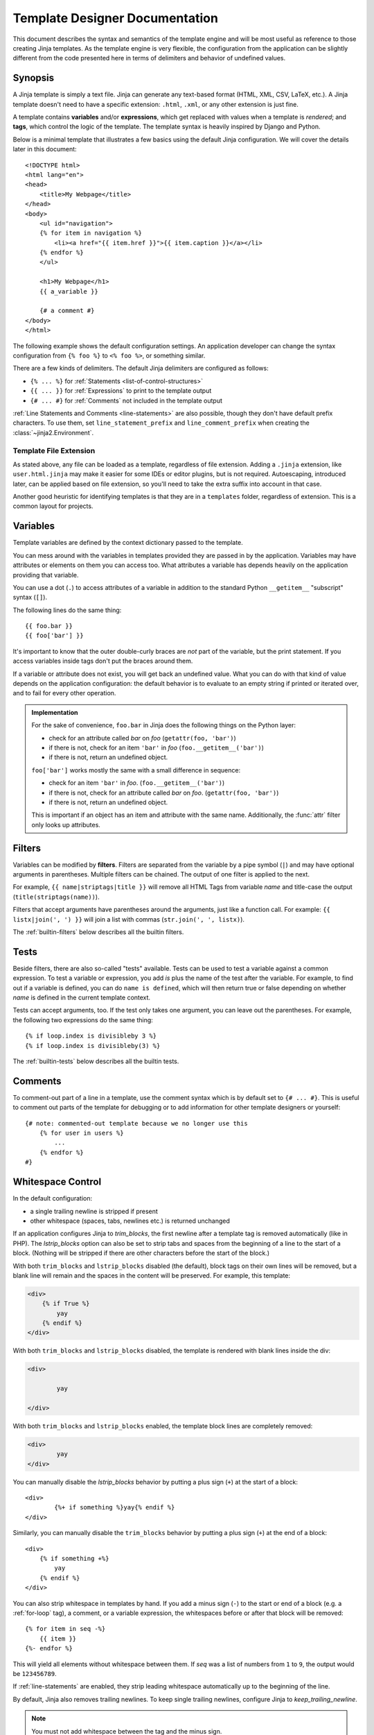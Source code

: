 .. py:currentmodule:: jinja2
.. highlight:: html+jinja

Template Designer Documentation
===============================

This document describes the syntax and semantics of the template engine and
will be most useful as reference to those creating Jinja templates.  As the
template engine is very flexible, the configuration from the application can
be slightly different from the code presented here in terms of delimiters and
behavior of undefined values.


Synopsis
--------

A Jinja template is simply a text file. Jinja can generate any text-based
format (HTML, XML, CSV, LaTeX, etc.).  A Jinja template doesn't need to have a
specific extension: ``.html``, ``.xml``, or any other extension is just fine.

A template contains **variables** and/or **expressions**, which get replaced
with values when a template is *rendered*; and **tags**, which control the
logic of the template.  The template syntax is heavily inspired by Django and
Python.

Below is a minimal template that illustrates a few basics using the default
Jinja configuration.  We will cover the details later in this document::

    <!DOCTYPE html>
    <html lang="en">
    <head>
        <title>My Webpage</title>
    </head>
    <body>
        <ul id="navigation">
        {% for item in navigation %}
            <li><a href="{{ item.href }}">{{ item.caption }}</a></li>
        {% endfor %}
        </ul>

        <h1>My Webpage</h1>
        {{ a_variable }}

        {# a comment #}
    </body>
    </html>

The following example shows the default configuration settings.  An application
developer can change the syntax configuration from ``{% foo %}`` to ``<% foo
%>``, or something similar.

There are a few kinds of delimiters. The default Jinja delimiters are
configured as follows:

* ``{% ... %}`` for :ref:`Statements <list-of-control-structures>`
* ``{{ ... }}`` for :ref:`Expressions` to print to the template output
* ``{# ... #}`` for :ref:`Comments` not included in the template output

:ref:`Line Statements and Comments <line-statements>` are also possible,
though they don't have default prefix characters. To use them, set
``line_statement_prefix`` and ``line_comment_prefix`` when creating the
:class:`~jinja2.Environment`.


Template File Extension
~~~~~~~~~~~~~~~~~~~~~~~

As stated above, any file can be loaded as a template, regardless of
file extension. Adding a ``.jinja`` extension, like ``user.html.jinja``
may make it easier for some IDEs or editor plugins, but is not required.
Autoescaping, introduced later, can be applied based on file extension,
so you'll need to take the extra suffix into account in that case.

Another good heuristic for identifying templates is that they are in a
``templates`` folder, regardless of extension. This is a common layout
for projects.


.. _variables:

Variables
---------

Template variables are defined by the context dictionary passed to the
template.

You can mess around with the variables in templates provided they are passed in
by the application.  Variables may have attributes or elements on them you can
access too.  What attributes a variable has depends heavily on the application
providing that variable.

You can use a dot (``.``) to access attributes of a variable in addition
to the standard Python ``__getitem__`` "subscript" syntax (``[]``).

The following lines do the same thing::

    {{ foo.bar }}
    {{ foo['bar'] }}

It's important to know that the outer double-curly braces are *not* part of the
variable, but the print statement.  If you access variables inside tags don't
put the braces around them.

If a variable or attribute does not exist, you will get back an undefined
value.  What you can do with that kind of value depends on the application
configuration: the default behavior is to evaluate to an empty string if
printed or iterated over, and to fail for every other operation.

.. _notes-on-subscriptions:

.. admonition:: Implementation

    For the sake of convenience, ``foo.bar`` in Jinja does the following
    things on the Python layer:

    -   check for an attribute called `bar` on `foo`
        (``getattr(foo, 'bar')``)
    -   if there is not, check for an item ``'bar'`` in `foo`
        (``foo.__getitem__('bar')``)
    -   if there is not, return an undefined object.

    ``foo['bar']`` works mostly the same with a small difference in sequence:

    -   check for an item ``'bar'`` in `foo`.
        (``foo.__getitem__('bar')``)
    -   if there is not, check for an attribute called `bar` on `foo`.
        (``getattr(foo, 'bar')``)
    -   if there is not, return an undefined object.

    This is important if an object has an item and attribute with the same
    name.  Additionally, the :func:`attr` filter only looks up attributes.

.. _filters:

Filters
-------

Variables can be modified by **filters**.  Filters are separated from the
variable by a pipe symbol (``|``) and may have optional arguments in
parentheses.  Multiple filters can be chained.  The output of one filter is
applied to the next.

For example, ``{{ name|striptags|title }}`` will remove all HTML Tags from
variable `name` and title-case the output (``title(striptags(name))``).

Filters that accept arguments have parentheses around the arguments, just like
a function call.  For example: ``{{ listx|join(', ') }}`` will join a list with
commas (``str.join(', ', listx)``).

The :ref:`builtin-filters` below describes all the builtin filters.

.. _tests:

Tests
-----

Beside filters, there are also so-called "tests" available.  Tests can be used
to test a variable against a common expression.  To test a variable or
expression, you add `is` plus the name of the test after the variable.  For
example, to find out if a variable is defined, you can do ``name is defined``,
which will then return true or false depending on whether `name` is defined
in the current template context.

Tests can accept arguments, too.  If the test only takes one argument, you can
leave out the parentheses.  For example, the following two
expressions do the same thing::

    {% if loop.index is divisibleby 3 %}
    {% if loop.index is divisibleby(3) %}

The :ref:`builtin-tests` below describes all the builtin tests.


.. _comments:

Comments
--------

To comment-out part of a line in a template, use the comment syntax which is
by default set to ``{# ... #}``.  This is useful to comment out parts of the
template for debugging or to add information for other template designers or
yourself::

    {# note: commented-out template because we no longer use this
        {% for user in users %}
            ...
        {% endfor %}
    #}


Whitespace Control
------------------

In the default configuration:

* a single trailing newline is stripped if present
* other whitespace (spaces, tabs, newlines etc.) is returned unchanged

If an application configures Jinja to `trim_blocks`, the first newline after a
template tag is removed automatically (like in PHP). The `lstrip_blocks`
option can also be set to strip tabs and spaces from the beginning of a
line to the start of a block. (Nothing will be stripped if there are
other characters before the start of the block.)

With both ``trim_blocks`` and ``lstrip_blocks`` disabled (the default), block
tags on their own lines will be removed, but a blank line will remain and the
spaces in the content will be preserved. For example, this template:

.. code-block:: jinja

    <div>
        {% if True %}
            yay
        {% endif %}
    </div>

With both ``trim_blocks`` and ``lstrip_blocks`` disabled, the template is
rendered with blank lines inside the div:

.. code-block:: text

    <div>

            yay

    </div>

With both ``trim_blocks`` and ``lstrip_blocks`` enabled, the template block
lines are completely removed:

.. code-block:: text

    <div>
            yay
    </div>

You can manually disable the `lstrip_blocks` behavior by putting a
plus sign (``+``) at the start of a block::

    <div>
            {%+ if something %}yay{% endif %}
    </div>

Similarly, you can manually disable the ``trim_blocks`` behavior by
putting a plus sign (``+``) at the end of a block::

    <div>
        {% if something +%}
            yay
        {% endif %}
    </div>

You can also strip whitespace in templates by hand.  If you add a minus
sign (``-``) to the start or end of a block (e.g. a :ref:`for-loop` tag), a
comment, or a variable expression, the whitespaces before or after
that block will be removed::

    {% for item in seq -%}
        {{ item }}
    {%- endfor %}

This will yield all elements without whitespace between them.  If `seq` was
a list of numbers from ``1`` to ``9``, the output would be ``123456789``.

If :ref:`line-statements` are enabled, they strip leading whitespace
automatically up to the beginning of the line.

By default, Jinja also removes trailing newlines.  To keep single
trailing newlines, configure Jinja to `keep_trailing_newline`.

.. admonition:: Note

    You must not add whitespace between the tag and the minus sign.

    **valid**::

        {%- if foo -%}...{% endif %}

    **invalid**::

        {% - if foo - %}...{% endif %}


Escaping
--------

It is sometimes desirable -- even necessary -- to have Jinja ignore parts
it would otherwise handle as variables or blocks.  For example, if, with
the default syntax, you want to use ``{{`` as a raw string in a template and
not start a variable, you have to use a trick.

The easiest way to output a literal variable delimiter (``{{``) is by using a
variable expression::

    {{ '{{' }}

For bigger sections, it makes sense to mark a block `raw`.  For example, to
include example Jinja syntax in a template, you can use this snippet::

    {% raw %}
        <ul>
        {% for item in seq %}
            <li>{{ item }}</li>
        {% endfor %}
        </ul>
    {% endraw %}

.. admonition:: Note

    Minus sign at the end of ``{% raw -%}`` tag cleans all the spaces and newlines
    preceding the first character of your raw data.


.. _line-statements:

Line Statements
---------------

If line statements are enabled by the application, it's possible to mark a
line as a statement.  For example, if the line statement prefix is configured
to ``#``, the following two examples are equivalent::

    <ul>
    # for item in seq
        <li>{{ item }}</li>
    # endfor
    </ul>

    <ul>
    {% for item in seq %}
        <li>{{ item }}</li>
    {% endfor %}
    </ul>

The line statement prefix can appear anywhere on the line as long as no text
precedes it.  For better readability, statements that start a block (such as
`for`, `if`, `elif` etc.) may end with a colon::

    # for item in seq:
        ...
    # endfor


.. admonition:: Note

    Line statements can span multiple lines if there are open parentheses,
    braces or brackets::

        <ul>
        # for href, caption in [('index.html', 'Index'),
                                ('about.html', 'About')]:
            <li><a href="{{ href }}">{{ caption }}</a></li>
        # endfor
        </ul>

Since Jinja 2.2, line-based comments are available as well.  For example, if
the line-comment prefix is configured to be ``##``, everything from ``##`` to
the end of the line is ignored (excluding the newline sign)::

    # for item in seq:
        <li>{{ item }}</li>     ## this comment is ignored
    # endfor


.. _template-inheritance:

Template Inheritance
--------------------

The most powerful part of Jinja is template inheritance. Template inheritance
allows you to build a base "skeleton" template that contains all the common
elements of your site and defines **blocks** that child templates can override.

Sounds complicated but is very basic. It's easiest to understand it by starting
with an example.


Base Template
~~~~~~~~~~~~~

This template, which we'll call ``base.html``, defines a simple HTML skeleton
document that you might use for a simple two-column page. It's the job of
"child" templates to fill the empty blocks with content::

    <!DOCTYPE html>
    <html lang="en">
    <head>
        {% block head %}
        <link rel="stylesheet" href="style.css" />
        <title>{% block title %}{% endblock %} - My Webpage</title>
        {% endblock %}
    </head>
    <body>
        <div id="content">{% block content %}{% endblock %}</div>
        <div id="footer">
            {% block footer %}
            &copy; Copyright 2008 by <a href="http://domain.invalid/">you</a>.
            {% endblock %}
        </div>
    </body>
    </html>

In this example, the ``{% block %}`` tags define four blocks that child templates
can fill in. All the `block` tag does is tell the template engine that a
child template may override those placeholders in the template.

``block`` tags can be inside other blocks such as ``if``, but they will
always be executed regardless of if the ``if`` block is actually
rendered.

Child Template
~~~~~~~~~~~~~~

A child template might look like this::

    {% extends "base.html" %}
    {% block title %}Index{% endblock %}
    {% block head %}
        {{ super() }}
        <style type="text/css">
            .important { color: #336699; }
        </style>
    {% endblock %}
    {% block content %}
        <h1>Index</h1>
        <p class="important">
          Welcome to my awesome homepage.
        </p>
    {% endblock %}

The ``{% extends %}`` tag is the key here. It tells the template engine that
this template "extends" another template.  When the template system evaluates
this template, it first locates the parent.  The extends tag should be the
first tag in the template.  Everything before it is printed out normally and
may cause confusion.  For details about this behavior and how to take
advantage of it, see :ref:`null-default-fallback`. Also a block will always be
filled in regardless of whether the surrounding condition is evaluated to be true
or false.

The filename of the template depends on the template loader.  For example, the
:class:`FileSystemLoader` allows you to access other templates by giving the
filename.  You can access templates in subdirectories with a slash::

    {% extends "layout/default.html" %}

But this behavior can depend on the application embedding Jinja.  Note that
since the child template doesn't define the ``footer`` block, the value from
the parent template is used instead.

You can't define multiple ``{% block %}`` tags with the same name in the
same template.  This limitation exists because a block tag works in "both"
directions.  That is, a block tag doesn't just provide a placeholder to fill
- it also defines the content that fills the placeholder in the *parent*.
If there were two similarly-named ``{% block %}`` tags in a template,
that template's parent wouldn't know which one of the blocks' content to use.

If you want to print a block multiple times, you can, however, use the special
`self` variable and call the block with that name::

    <title>{% block title %}{% endblock %}</title>
    <h1>{{ self.title() }}</h1>
    {% block body %}{% endblock %}


Super Blocks
~~~~~~~~~~~~

It's possible to render the contents of the parent block by calling ``super()``.
This gives back the results of the parent block::

    {% block sidebar %}
        <h3>Table Of Contents</h3>
        ...
        {{ super() }}
    {% endblock %}


Nesting extends
~~~~~~~~~~~~~~~

In the case of multiple levels of ``{% extends %}``,
``super`` references may be chained (as in ``super.super()``)
to skip levels in the inheritance tree.

For example::

    # parent.tmpl
    body: {% block body %}Hi from parent.{% endblock %}

    # child.tmpl
    {% extends "parent.tmpl" %}
    {% block body %}Hi from child. {{ super() }}{% endblock %}

    # grandchild1.tmpl
    {% extends "child.tmpl" %}
    {% block body %}Hi from grandchild1.{% endblock %}

    # grandchild2.tmpl
    {% extends "child.tmpl" %}
    {% block body %}Hi from grandchild2. {{ super.super() }} {% endblock %}


Rendering ``child.tmpl`` will give
``body: Hi from child. Hi from parent.``

Rendering ``grandchild1.tmpl`` will give
``body: Hi from grandchild1.``

Rendering ``grandchild2.tmpl`` will give
``body: Hi from grandchild2. Hi from parent.``


Named Block End-Tags
~~~~~~~~~~~~~~~~~~~~

Jinja allows you to put the name of the block after the end tag for better
readability::

    {% block sidebar %}
        {% block inner_sidebar %}
            ...
        {% endblock inner_sidebar %}
    {% endblock sidebar %}

However, the name after the `endblock` word must match the block name.


Block Nesting and Scope
~~~~~~~~~~~~~~~~~~~~~~~

Blocks can be nested for more complex layouts. By default, a block may not
access variables from outside the block (outer scopes)::

    {% for item in seq %}
        <li>{% block loop_item %}{{ item }}{% endblock %}</li>
    {% endfor %}

This example would output empty ``<li>`` items because `item` is unavailable
inside the block.  The reason for this is that if the block is replaced by
a child template, a variable would appear that was not defined in the block or
passed to the context.

Starting with Jinja 2.2, you can explicitly specify that variables are
available in a block by setting the block to "scoped" by adding the `scoped`
modifier to a block declaration::

    {% for item in seq %}
        <li>{% block loop_item scoped %}{{ item }}{% endblock %}</li>
    {% endfor %}

When overriding a block, the `scoped` modifier does not have to be provided.


Required Blocks
~~~~~~~~~~~~~~~

Blocks can be marked as ``required``. They must be overridden at some
point, but not necessarily by the direct child template. Required blocks
may only contain space and comments, and they cannot be rendered
directly.

.. code-block:: jinja
    :caption: ``page.txt``

    {% block body required %}{% endblock %}

.. code-block:: jinja
    :caption: ``issue.txt``

    {% extends "page.txt" %}

.. code-block:: jinja
    :caption: ``bug_report.txt``

    {% extends "issue.txt" %}
    {% block body %}Provide steps to demonstrate the bug.{% endblock %}

Rendering ``page.txt`` or ``issue.txt`` will raise
``TemplateRuntimeError`` because they don't override the ``body`` block.
Rendering ``bug_report.txt`` will succeed because it does override the
block.

When combined with ``scoped``, the ``required`` modifier must be placed
*after* the scoped modifier. Here are some valid examples:

.. code-block:: jinja

    {% block body scoped %}{% endblock %}
    {% block body required %}{% endblock %}
    {% block body scoped required %}{% endblock %}


Template Objects
~~~~~~~~~~~~~~~~

``extends``, ``include``, and ``import`` can take a template object
instead of the name of a template to load. This could be useful in some
advanced situations, since you can use Python code to load a template
first and pass it in to ``render``.

.. code-block:: python

    if debug_mode:
        layout = env.get_template("debug_layout.html")
    else:
        layout = env.get_template("layout.html")

    user_detail = env.get_template("user/detail.html")
    return user_detail.render(layout=layout)

.. code-block:: jinja

    {% extends layout %}

Note how ``extends`` is passed the variable with the template object
that was passed to ``render``, instead of a string.


HTML Escaping
-------------

When generating HTML from templates, there's always a risk that a variable will
include characters that affect the resulting HTML. There are two approaches:

a. manually escaping each variable; or
b. automatically escaping everything by default.

Jinja supports both. What is used depends on the application configuration.
The default configuration is no automatic escaping; for various reasons:

-   Escaping everything except for safe values will also mean that Jinja is
    escaping variables known to not include HTML (e.g. numbers, booleans)
    which can be a huge performance hit.

-   The information about the safety of a variable is very fragile.  It could
    happen that by coercing safe and unsafe values, the return value is
    double-escaped HTML.

Working with Manual Escaping
~~~~~~~~~~~~~~~~~~~~~~~~~~~~

If manual escaping is enabled, it's **your** responsibility to escape
variables if needed.  What to escape?  If you have a variable that *may*
include any of the following chars (``>``, ``<``, ``&``, or ``"``) you
**SHOULD** escape it unless the variable contains well-formed and trusted
HTML.  Escaping works by piping the variable through the ``|e`` filter::

    {{ user.username|e }}

Working with Automatic Escaping
~~~~~~~~~~~~~~~~~~~~~~~~~~~~~~~

When automatic escaping is enabled, everything is escaped by default except
for values explicitly marked as safe.  Variables and expressions
can be marked as safe either in:

a.  The context dictionary by the application with
    :class:`markupsafe.Markup`
b.  The template, with the ``|safe`` filter.

If a string that you marked safe is passed through other Python code
that doesn't understand that mark, it may get lost. Be aware of when
your data is marked safe and how it is processed before arriving at the
template.

If a value has been escaped but is not marked safe, auto-escaping will
still take place and result in double-escaped characters. If you know
you have data that is already safe but not marked, be sure to wrap it in
``Markup`` or use the ``|safe`` filter.

Jinja functions (macros, `super`, `self.BLOCKNAME`) always return template
data that is marked as safe.

String literals in templates with automatic escaping are considered
unsafe because native Python strings are not safe.

.. _list-of-control-structures:

List of Control Structures
--------------------------

A control structure refers to all those things that control the flow of a
program - conditionals (i.e. if/elif/else), for-loops, as well as things like
macros and blocks.  With the default syntax, control structures appear inside
``{% ... %}`` blocks.

.. _for-loop:

For
~~~

Loop over each item in a sequence.  For example, to display a list of users
provided in a variable called `users`::

    <h1>Members</h1>
    <ul>
    {% for user in users %}
      <li>{{ user.username|e }}</li>
    {% endfor %}
    </ul>

As variables in templates retain their object properties, it is possible to
iterate over containers like `dict`::

    <dl>
    {% for key, value in my_dict.items() %}
        <dt>{{ key|e }}</dt>
        <dd>{{ value|e }}</dd>
    {% endfor %}
    </dl>

Python dicts may not be in the order you want to display them in. If
order matters, use the ``|dictsort`` filter.

.. code-block:: jinja

    <dl>
    {% for key, value in my_dict | dictsort %}
        <dt>{{ key|e }}</dt>
        <dd>{{ value|e }}</dd>
    {% endfor %}
    </dl>

Inside of a for-loop block, you can access some special variables:

+-----------------------+---------------------------------------------------+
| Variable              | Description                                       |
+=======================+===================================================+
| `loop.index`          | The current iteration of the loop. (1 indexed)    |
+-----------------------+---------------------------------------------------+
| `loop.index0`         | The current iteration of the loop. (0 indexed)    |
+-----------------------+---------------------------------------------------+
| `loop.revindex`       | The number of iterations from the end of the loop |
|                       | (1 indexed)                                       |
+-----------------------+---------------------------------------------------+
| `loop.revindex0`      | The number of iterations from the end of the loop |
|                       | (0 indexed)                                       |
+-----------------------+---------------------------------------------------+
| `loop.first`          | True if first iteration.                          |
+-----------------------+---------------------------------------------------+
| `loop.last`           | True if last iteration.                           |
+-----------------------+---------------------------------------------------+
| `loop.length`         | The number of items in the sequence.              |
+-----------------------+---------------------------------------------------+
| `loop.cycle`          | A helper function to cycle between a list of      |
|                       | sequences.  See the explanation below.            |
+-----------------------+---------------------------------------------------+
| `loop.depth`          | Indicates how deep in a recursive loop            |
|                       | the rendering currently is.  Starts at level 1    |
+-----------------------+---------------------------------------------------+
| `loop.depth0`         | Indicates how deep in a recursive loop            |
|                       | the rendering currently is.  Starts at level 0    |
+-----------------------+---------------------------------------------------+
| `loop.previtem`       | The item from the previous iteration of the loop. |
|                       | Undefined during the first iteration.             |
+-----------------------+---------------------------------------------------+
| `loop.nextitem`       | The item from the following iteration of the loop.|
|                       | Undefined during the last iteration.              |
+-----------------------+---------------------------------------------------+
| `loop.changed(*val)`  | True if previously called with a different value  |
|                       | (or not called at all).                           |
+-----------------------+---------------------------------------------------+

Within a for-loop, it's possible to cycle among a list of strings/variables
each time through the loop by using the special `loop.cycle` helper::

    {% for row in rows %}
        <li class="{{ loop.cycle('odd', 'even') }}">{{ row }}</li>
    {% endfor %}

Since Jinja 2.1, an extra `cycle` helper exists that allows loop-unbound
cycling.  For more information, have a look at the :ref:`builtin-globals`.

.. _loop-filtering:

Unlike in Python, it's not possible to `break` or `continue` in a loop.  You
can, however, filter the sequence during iteration, which allows you to skip
items.  The following example skips all the users which are hidden::

    {% for user in users if not user.hidden %}
        <li>{{ user.username|e }}</li>
    {% endfor %}

The advantage is that the special `loop` variable will count correctly; thus
not counting the users not iterated over.

If no iteration took place because the sequence was empty or the filtering
removed all the items from the sequence, you can render a default block
by using `else`::

    <ul>
    {% for user in users %}
        <li>{{ user.username|e }}</li>
    {% else %}
        <li><em>no users found</em></li>
    {% endfor %}
    </ul>

Note that, in Python, `else` blocks are executed whenever the corresponding
loop **did not** `break`.  Since Jinja loops cannot `break` anyway,
a slightly different behavior of the `else` keyword was chosen.

It is also possible to use loops recursively.  This is useful if you are
dealing with recursive data such as sitemaps or RDFa.
To use loops recursively, you basically have to add the `recursive` modifier
to the loop definition and call the `loop` variable with the new iterable
where you want to recurse.

The following example implements a sitemap with recursive loops::

    <ul class="sitemap">
    {%- for item in sitemap recursive %}
        <li><a href="{{ item.href|e }}">{{ item.title }}</a>
        {%- if item.children -%}
            <ul class="submenu">{{ loop(item.children) }}</ul>
        {%- endif %}</li>
    {%- endfor %}
    </ul>

The `loop` variable always refers to the closest (innermost) loop. If we
have more than one level of loops, we can rebind the variable `loop` by
writing `{% set outer_loop = loop %}` after the loop that we want to
use recursively. Then, we can call it using `{{ outer_loop(...) }}`

Please note that assignments in loops will be cleared at the end of the
iteration and cannot outlive the loop scope.  Older versions of Jinja had
a bug where in some circumstances it appeared that assignments would work.
This is not supported.  See :ref:`assignments` for more information about
how to deal with this.

If all you want to do is check whether some value has changed since the
last iteration or will change in the next iteration, you can use `previtem`
and `nextitem`::

    {% for value in values %}
        {% if loop.previtem is defined and value > loop.previtem %}
            The value just increased!
        {% endif %}
        {{ value }}
        {% if loop.nextitem is defined and loop.nextitem > value %}
            The value will increase even more!
        {% endif %}
    {% endfor %}

If you only care whether the value changed at all, using `changed` is even
easier::

    {% for entry in entries %}
        {% if loop.changed(entry.category) %}
            <h2>{{ entry.category }}</h2>
        {% endif %}
        <p>{{ entry.message }}</p>
    {% endfor %}

.. _if:

If
~~

The `if` statement in Jinja is comparable with the Python if statement.
In the simplest form, you can use it to test if a variable is defined, not
empty and not false::

    {% if users %}
    <ul>
    {% for user in users %}
        <li>{{ user.username|e }}</li>
    {% endfor %}
    </ul>
    {% endif %}

For multiple branches, `elif` and `else` can be used like in Python.  You can
use more complex :ref:`expressions` there, too::

    {% if kenny.sick %}
        Kenny is sick.
    {% elif kenny.dead %}
        You killed Kenny!  You bastard!!!
    {% else %}
        Kenny looks okay --- so far
    {% endif %}

If can also be used as an :ref:`inline expression <if-expression>` and for
:ref:`loop filtering <loop-filtering>`.

.. _macros:

Macros
~~~~~~

Macros are comparable with functions in regular programming languages.  They
are useful to put often used idioms into reusable functions to not repeat
yourself ("DRY").

Here's a small example of a macro that renders a form element::

    {% macro input(name, value='', type='text', size=20) -%}
        <input type="{{ type }}" name="{{ name }}" value="{{
            value|e }}" size="{{ size }}">
    {%- endmacro %}

The macro can then be called like a function in the namespace::

    <p>{{ input('username') }}</p>
    <p>{{ input('password', type='password') }}</p>

If the macro was defined in a different template, you have to
:ref:`import <import>` it first.

Inside macros, you have access to three special variables:

`varargs`
    If more positional arguments are passed to the macro than accepted by the
    macro, they end up in the special `varargs` variable as a list of values.

`kwargs`
    Like `varargs` but for keyword arguments.  All unconsumed keyword
    arguments are stored in this special variable.

`caller`
    If the macro was called from a :ref:`call<call>` tag, the caller is stored
    in this variable as a callable macro.

Macros also expose some of their internal details.  The following attributes
are available on a macro object:

`name`
    The name of the macro.  ``{{ input.name }}`` will print ``input``.

`arguments`
    A tuple of the names of arguments the macro accepts.

`catch_kwargs`
    This is `true` if the macro accepts extra keyword arguments (i.e.: accesses
    the special `kwargs` variable).

`catch_varargs`
    This is `true` if the macro accepts extra positional arguments (i.e.:
    accesses the special `varargs` variable).

`caller`
    This is `true` if the macro accesses the special `caller` variable and may
    be called from a :ref:`call<call>` tag.

If a macro name starts with an underscore, it's not exported and can't
be imported.

Due to how scopes work in Jinja, a macro in a child template does not
override a macro in a parent template. The following will output
"LAYOUT", not "CHILD".

.. code-block:: jinja
    :caption: ``layout.txt``

    {% macro foo() %}LAYOUT{% endmacro %}
    {% block body %}{% endblock %}

.. code-block:: jinja
    :caption: ``child.txt``

    {% extends 'layout.txt' %}
    {% macro foo() %}CHILD{% endmacro %}
    {% block body %}{{ foo() }}{% endblock %}


.. _call:

Call
~~~~

In some cases it can be useful to pass a macro to another macro.  For this
purpose, you can use the special `call` block.  The following example shows
a macro that takes advantage of the call functionality and how it can be
used::

    {% macro render_dialog(title, class='dialog') -%}
        <div class="{{ class }}">
            <h2>{{ title }}</h2>
            <div class="contents">
                {{ caller() }}
            </div>
        </div>
    {%- endmacro %}

    {% call render_dialog('Hello World') %}
        This is a simple dialog rendered by using a macro and
        a call block.
    {% endcall %}

It's also possible to pass arguments back to the call block.  This makes it
useful as a replacement for loops.  Generally speaking, a call block works
exactly like a macro without a name.

Here's an example of how a call block can be used with arguments::

    {% macro dump_users(users) -%}
        <ul>
        {%- for user in users %}
            <li><p>{{ user.username|e }}</p>{{ caller(user) }}</li>
        {%- endfor %}
        </ul>
    {%- endmacro %}

    {% call(user) dump_users(list_of_user) %}
        <dl>
            <dt>Realname</dt>
            <dd>{{ user.realname|e }}</dd>
            <dt>Description</dt>
            <dd>{{ user.description }}</dd>
        </dl>
    {% endcall %}


Filters
~~~~~~~

Filter sections allow you to apply regular Jinja filters on a block of
template data.  Just wrap the code in the special `filter` section::

    {% filter upper %}
        This text becomes uppercase
    {% endfilter %}

Filters that accept arguments can be called like this::

    {% filter center(100) %}Center this{% endfilter %}

.. _assignments:

Assignments
~~~~~~~~~~~

Inside code blocks, you can also assign values to variables.  Assignments at
top level (outside of blocks, macros or loops) are exported from the template
like top level macros and can be imported by other templates.

Assignments use the `set` tag and can have multiple targets::

    {% set navigation = [('index.html', 'Index'), ('about.html', 'About')] %}
    {% set key, value = call_something() %}

.. admonition:: Scoping Behavior

    Please keep in mind that it is not possible to set variables inside a
    block and have them show up outside of it.  This also applies to
    loops.  The only exception to that rule are if statements which do not
    introduce a scope.  As a result the following template is not going
    to do what you might expect::

        {% set iterated = false %}
        {% for item in seq %}
            {{ item }}
            {% set iterated = true %}
        {% endfor %}
        {% if not iterated %} did not iterate {% endif %}

    It is not possible with Jinja syntax to do this.  Instead use
    alternative constructs like the loop else block or the special `loop`
    variable::

        {% for item in seq %}
            {{ item }}
        {% else %}
            did not iterate
        {% endfor %}

    As of version 2.10 more complex use cases can be handled using namespace
    objects which allow propagating of changes across scopes::

        {% set ns = namespace(found=false) %}
        {% for item in items %}
            {% if item.check_something() %}
                {% set ns.found = true %}
            {% endif %}
            * {{ item.title }}
        {% endfor %}
        Found item having something: {{ ns.found }}

    Note that the ``obj.attr`` notation in the `set` tag is only allowed for
    namespace objects; attempting to assign an attribute on any other object
    will raise an exception.

    .. versionadded:: 2.10 Added support for namespace objects


Block Assignments
~~~~~~~~~~~~~~~~~

.. versionadded:: 2.8

Starting with Jinja 2.8, it's possible to also use block assignments to
capture the contents of a block into a variable name.  This can be useful
in some situations as an alternative for macros.  In that case, instead of
using an equals sign and a value, you just write the variable name and then
everything until ``{% endset %}`` is captured.

Example::

    {% set navigation %}
        <li><a href="/">Index</a>
        <li><a href="/downloads">Downloads</a>
    {% endset %}

The `navigation` variable then contains the navigation HTML source.

.. versionchanged:: 2.10

Starting with Jinja 2.10, the block assignment supports filters.

Example::

    {% set reply | wordwrap %}
        You wrote:
        {{ message }}
    {% endset %}


.. _extends:

Extends
~~~~~~~

The `extends` tag can be used to extend one template from another.  You can
have multiple `extends` tags in a file, but only one of them may be executed at
a time.

See the section about :ref:`template-inheritance` above.


.. _blocks:

Blocks
~~~~~~

Blocks are used for inheritance and act as both placeholders and replacements
at the same time.  They are documented in detail in the
:ref:`template-inheritance` section.


Include
~~~~~~~

The ``include`` tag renders another template and outputs the result into
the current template.

.. code-block:: jinja

    {% include 'header.html' %}
    Body goes here.
    {% include 'footer.html' %}

The included template has access to context of the current template by
default. Use ``without context`` to use a separate context instead.
``with context`` is also valid, but is the default behavior. See
:ref:`import-visibility`.

The included template can ``extend`` another template and override
blocks in that template. However, the current template cannot override
any blocks that the included template outputs.

Use ``ignore missing`` to ignore the statement if the template does not
exist. It must be placed *before* a context visibility statement.

.. code-block:: jinja

    {% include "sidebar.html" without context %}
    {% include "sidebar.html" ignore missing %}
    {% include "sidebar.html" ignore missing with context %}
    {% include "sidebar.html" ignore missing without context %}

If a list of templates is given, each will be tried in order until one
is not missing. This can be used with ``ignore missing`` to ignore if
none of the templates exist.

.. code-block:: jinja

    {% include ['page_detailed.html', 'page.html'] %}
    {% include ['special_sidebar.html', 'sidebar.html'] ignore missing %}

A variable, with either a template name or template object, can also be
passed to the statement.

.. _import:

Import
~~~~~~

Jinja supports putting often used code into macros.  These macros can go into
different templates and get imported from there.  This works similarly to the
import statements in Python.  It's important to know that imports are cached
and imported templates don't have access to the current template variables,
just the globals by default.  For more details about context behavior of
imports and includes, see :ref:`import-visibility`.

There are two ways to import templates.  You can import a complete template
into a variable or request specific macros / exported variables from it.

Imagine we have a helper module that renders forms (called `forms.html`)::

    {% macro input(name, value='', type='text') -%}
        <input type="{{ type }}" value="{{ value|e }}" name="{{ name }}">
    {%- endmacro %}

    {%- macro textarea(name, value='', rows=10, cols=40) -%}
        <textarea name="{{ name }}" rows="{{ rows }}" cols="{{ cols
            }}">{{ value|e }}</textarea>
    {%- endmacro %}

The easiest and most flexible way to access a template's variables
and macros is to import the whole template module into a variable.
That way, you can access the attributes::

    {% import 'forms.html' as forms %}
    <dl>
        <dt>Username</dt>
        <dd>{{ forms.input('username') }}</dd>
        <dt>Password</dt>
        <dd>{{ forms.input('password', type='password') }}</dd>
    </dl>
    <p>{{ forms.textarea('comment') }}</p>


Alternatively, you can import specific names from a template into the current
namespace::

    {% from 'forms.html' import input as input_field, textarea %}
    <dl>
        <dt>Username</dt>
        <dd>{{ input_field('username') }}</dd>
        <dt>Password</dt>
        <dd>{{ input_field('password', type='password') }}</dd>
    </dl>
    <p>{{ textarea('comment') }}</p>

Macros and variables starting with one or more underscores are private and
cannot be imported.

.. versionchanged:: 2.4
   If a template object was passed to the template context, you can
   import from that object.


.. _import-visibility:

Import Context Behavior
-----------------------

By default, included templates are passed the current context and imported
templates are not.  The reason for this is that imports, unlike includes,
are cached; as imports are often used just as a module that holds macros.

This behavior can be changed explicitly: by adding `with context`
or `without context` to the import/include directive, the current context
can be passed to the template and caching is disabled automatically.

Here are two examples::

    {% from 'forms.html' import input with context %}
    {% include 'header.html' without context %}

.. admonition:: Note

    In Jinja 2.0, the context that was passed to the included template
    did not include variables defined in the template.  As a matter of
    fact, this did not work::

        {% for box in boxes %}
            {% include "render_box.html" %}
        {% endfor %}

    The included template ``render_box.html`` is *not* able to access
    `box` in Jinja 2.0. As of Jinja 2.1, ``render_box.html`` *is* able
    to do so.


.. _expressions:

Expressions
-----------

Jinja allows basic expressions everywhere.  These work very similarly to
regular Python; even if you're not working with Python
you should feel comfortable with it.

Literals
~~~~~~~~

The simplest form of expressions are literals.  Literals are representations
for Python objects such as strings and numbers.  The following literals exist:

``"Hello World"``
    Everything between two double or single quotes is a string.  They are
    useful whenever you need a string in the template (e.g. as
    arguments to function calls and filters, or just to extend or include a
    template).

``42`` / ``123_456``
    Integers are whole numbers without a decimal part. The '_' character
    can be used to separate groups for legibility.

``42.23`` / ``42.1e2`` / ``123_456.789``
    Floating point numbers can be written using a '.' as a decimal mark.
    They can also be written in scientific notation with an upper or
    lower case 'e' to indicate the exponent part. The '_' character can
    be used to separate groups for legibility, but cannot be used in the
    exponent part.

``['list', 'of', 'objects']``
    Everything between two brackets is a list.  Lists are useful for storing
    sequential data to be iterated over.  For example, you can easily
    create a list of links using lists and tuples for (and with) a for loop::

        <ul>
        {% for href, caption in [('index.html', 'Index'), ('about.html', 'About'),
                                 ('downloads.html', 'Downloads')] %}
            <li><a href="{{ href }}">{{ caption }}</a></li>
        {% endfor %}
        </ul>

``('tuple', 'of', 'values')``
    Tuples are like lists that cannot be modified ("immutable").  If a tuple
    only has one item, it must be followed by a comma (``('1-tuple',)``).
    Tuples are usually used to represent items of two or more elements.
    See the list example above for more details.

``{'dict': 'of', 'key': 'and', 'value': 'pairs'}``
    A dict in Python is a structure that combines keys and values.  Keys must
    be unique and always have exactly one value.  Dicts are rarely used in
    templates; they are useful in some rare cases such as the :func:`xmlattr`
    filter.

``true`` / ``false``
    ``true`` is always true and ``false`` is always false.

.. admonition:: Note

    The special constants `true`, `false`, and `none` are indeed lowercase.
    Because that caused confusion in the past, (`True` used to expand
    to an undefined variable that was considered false),
    all three can now also be written in title case
    (`True`, `False`, and `None`).
    However, for consistency, (all Jinja identifiers are lowercase)
    you should use the lowercase versions.

Math
~~~~

Jinja allows you to calculate with values.  This is rarely useful in templates
but exists for completeness' sake.  The following operators are supported:

``+``
    Adds two objects together. Usually the objects are numbers, but if both are
    strings or lists, you can concatenate them this way.  This, however, is not
    the preferred way to concatenate strings!  For string concatenation, have
    a look-see at the ``~`` operator.  ``{{ 1 + 1 }}`` is ``2``.

``-``
    Subtract the second number from the first one.  ``{{ 3 - 2 }}`` is ``1``.

``/``
    Divide two numbers.  The return value will be a floating point number.
    ``{{ 1 / 2 }}`` is ``{{ 0.5 }}``.

``//``
    Divide two numbers and return the truncated integer result.
    ``{{ 20 // 7 }}`` is ``2``.

``%``
    Calculate the remainder of an integer division.  ``{{ 11 % 7 }}`` is ``4``.

``*``
    Multiply the left operand with the right one.  ``{{ 2 * 2 }}`` would
    return ``4``.  This can also be used to repeat a string multiple times.
    ``{{ '=' * 80 }}`` would print a bar of 80 equal signs.

``**``
    Raise the left operand to the power of the right operand.
    ``{{ 2**3 }}`` would return ``8``.

    Unlike Python, chained pow is evaluated left to right.
    ``{{ 3**3**3 }}`` is evaluated as ``(3**3)**3`` in Jinja, but would
    be evaluated as ``3**(3**3)`` in Python. Use parentheses in Jinja
    to be explicit about what order you want. It is usually preferable
    to do extended math in Python and pass the results to ``render``
    rather than doing it in the template.

    This behavior may be changed in the future to match Python, if it's
    possible to introduce an upgrade path.


Comparisons
~~~~~~~~~~~

``==``
    Compares two objects for equality.

``!=``
    Compares two objects for inequality.

``>``
    ``true`` if the left hand side is greater than the right hand side.

``>=``
    ``true`` if the left hand side is greater or equal to the right hand side.

``<``
    ``true`` if the left hand side is lower than the right hand side.

``<=``
    ``true`` if the left hand side is lower or equal to the right hand side.

Logic
~~~~~

For ``if`` statements, ``for`` filtering, and ``if`` expressions, it can be
useful to combine multiple expressions.

``and``
    For ``x and y``, if ``x`` is false, then the value is ``x``, else ``y``. In
    a boolean context, this will be treated as ``True`` if both operands are
    truthy.

``or``
    For ``x or y``, if ``x`` is true, then the value is ``x``, else ``y``. In a
    boolean context, this will be treated as ``True`` if at least one operand is
    truthy.

``not``
    For ``not x``, if ``x`` is false, then the value is ``True``, else
    ``False``.

    Prefer negating ``is`` and ``in`` using their infix notation:
    ``foo is not bar`` instead of ``not foo is bar``; ``foo not in bar`` instead
    of ``not foo in bar``. All other expressions require prefix notation:
    ``not (foo and bar).``

``(expr)``
    Parentheses group an expression. This is used to change evaluation order, or
    to make a long expression easier to read or less ambiguous.


Other Operators
~~~~~~~~~~~~~~~

The following operators are very useful but don't fit into any of the other
two categories:

``in``
    Perform a sequence / mapping containment test.  Returns true if the left
    operand is contained in the right.  ``{{ 1 in [1, 2, 3] }}`` would, for
    example, return true.

``is``
    Performs a :ref:`test <tests>`.

``|`` (pipe, vertical bar)
    Applies a :ref:`filter <filters>`.

``~`` (tilde)
    Converts all operands into strings and concatenates them.

    ``{{ "Hello " ~ name ~ "!" }}`` would return (assuming `name` is set
    to ``'John'``) ``Hello John!``.

``()``
    Call a callable: ``{{ post.render() }}``.  Inside of the parentheses you
    can use positional arguments and keyword arguments like in Python:

    ``{{ post.render(user, full=true) }}``.

``.`` / ``[]``
    Get an attribute of an object.  (See :ref:`variables`)


.. _if-expression:

If Expression
~~~~~~~~~~~~~

It is also possible to use inline `if` expressions.  These are useful in some
situations.  For example, you can use this to extend from one template if a
variable is defined, otherwise from the default layout template::

    {% extends layout_template if layout_template is defined else 'default.html' %}

The general syntax is ``<do something> if <something is true> else <do
something else>``.

The `else` part is optional.  If not provided, the else block implicitly
evaluates into an :class:`Undefined` object (regardless of what ``undefined``
in the environment is set to):

.. code-block:: jinja

    {{ "[{}]".format(page.title) if page.title }}


.. _python-methods:

Python Methods
~~~~~~~~~~~~~~

You can also use any of the methods defined on a variable's type.
The value returned from the method invocation is used as the value of the expression.
Here is an example that uses methods defined on strings (where ``page.title`` is a string):

.. code-block:: text

    {{ page.title.capitalize() }}

This works for methods on user-defined types. For example, if variable
``f`` of type ``Foo`` has a method ``bar`` defined on it, you can do the
following:

.. code-block:: text

    {{ f.bar(value) }}

Operator methods also work as expected. For example, ``%`` implements
printf-style for strings:

.. code-block:: text

    {{ "Hello, %s!" % name }}

Although you should prefer the ``.format`` method for that case (which
is a bit contrived in the context of rendering a template):

.. code-block:: text

    {{ "Hello, {}!".format(name) }}


.. _builtin-filters:

List of Builtin Filters
-----------------------

.. py:currentmodule:: jinja-filters

.. jinja:filters:: jinja2.defaults.DEFAULT_FILTERS


.. _builtin-tests:

List of Builtin Tests
---------------------

.. py:currentmodule:: jinja-tests

.. jinja:tests:: jinja2.defaults.DEFAULT_TESTS


.. _builtin-globals:

List of Global Functions
------------------------

The following functions are available in the global scope by default:

.. py:currentmodule:: jinja-globals

.. function:: range([start,] stop[, step])

    Return a list containing an arithmetic progression of integers.
    ``range(i, j)`` returns ``[i, i+1, i+2, ..., j-1]``;
    start (!) defaults to ``0``.
    When step is given, it specifies the increment (or decrement).
    For example, ``range(4)`` and ``range(0, 4, 1)`` return ``[0, 1, 2, 3]``.
    The end point is omitted!
    These are exactly the valid indices for a list of 4 elements.

    This is useful to repeat a template block multiple times, e.g.
    to fill a list.  Imagine you have 7 users in the list but you want to
    render three empty items to enforce a height with CSS::

        <ul>
        {% for user in users %}
            <li>{{ user.username }}</li>
        {% endfor %}
        {% for number in range(10 - users|count) %}
            <li class="empty"><span>...</span></li>
        {% endfor %}
        </ul>

.. function:: lipsum(n=5, html=True, min=20, max=100)

    Generates some lorem ipsum for the template.  By default, five paragraphs
    of HTML are generated with each paragraph between 20 and 100 words.
    If html is False, regular text is returned.  This is useful to generate simple
    contents for layout testing.

.. function:: dict(\**items)

    A convenient alternative to dict literals.  ``{'foo': 'bar'}`` is the same
    as ``dict(foo='bar')``.

.. class:: cycler(\*items)

    Cycle through values by yielding them one at a time, then restarting
    once the end is reached.

    Similar to ``loop.cycle``, but can be used outside loops or across
    multiple loops. For example, render a list of folders and files in a
    list, alternating giving them "odd" and "even" classes.

    .. code-block:: html+jinja

        {% set row_class = cycler("odd", "even") %}
        <ul class="browser">
        {% for folder in folders %}
          <li class="folder {{ row_class.next() }}">{{ folder }}
        {% endfor %}
        {% for file in files %}
          <li class="file {{ row_class.next() }}">{{ file }}
        {% endfor %}
        </ul>

    :param items: Each positional argument will be yielded in the order
        given for each cycle.

    .. versionadded:: 2.1

    .. property:: current

        Return the current item. Equivalent to the item that will be
        returned next time :meth:`next` is called.

    .. method:: next()

        Return the current item, then advance :attr:`current` to the
        next item.

    .. method:: reset()

        Resets the current item to the first item.

.. class:: joiner(sep=', ')

    A tiny helper that can be used to "join" multiple sections.  A joiner is
    passed a string and will return that string every time it's called, except
    the first time (in which case it returns an empty string).  You can
    use this to join things::

        {% set pipe = joiner("|") %}
        {% if categories %} {{ pipe() }}
            Categories: {{ categories|join(", ") }}
        {% endif %}
        {% if author %} {{ pipe() }}
            Author: {{ author() }}
        {% endif %}
        {% if can_edit %} {{ pipe() }}
            <a href="?action=edit">Edit</a>
        {% endif %}

    .. versionadded:: 2.1

.. class:: namespace(...)

    Creates a new container that allows attribute assignment using the
    ``{% set %}`` tag::

        {% set ns = namespace() %}
        {% set ns.foo = 'bar' %}

    The main purpose of this is to allow carrying a value from within a loop
    body to an outer scope.  Initial values can be provided as a dict, as
    keyword arguments, or both (same behavior as Python's `dict` constructor)::

        {% set ns = namespace(found=false) %}
        {% for item in items %}
            {% if item.check_something() %}
                {% set ns.found = true %}
            {% endif %}
            * {{ item.title }}
        {% endfor %}
        Found item having something: {{ ns.found }}

    .. versionadded:: 2.10


Extensions
----------

.. py:currentmodule:: jinja2

The following sections cover the built-in Jinja extensions that may be
enabled by an application.  An application could also provide further
extensions not covered by this documentation; in which case there should
be a separate document explaining said :ref:`extensions
<jinja-extensions>`.


.. _i18n-in-templates:

i18n
~~~~

If the :ref:`i18n-extension` is enabled, it's possible to mark text in
the template as translatable. To mark a section as translatable, use a
``trans`` block:

.. code-block:: jinja

    {% trans %}Hello, {{ user }}!{% endtrans %}

Inside the block, no statements are allowed, only text and simple
variable tags.

Variable tags can only be a name, not attribute access, filters, or
other expressions. To use an expression, bind it to a name in the
``trans`` tag for use in the block.

.. code-block:: jinja

    {% trans user=user.username %}Hello, {{ user }}!{% endtrans %}

To bind more than one expression, separate each with a comma (``,``).

.. code-block:: jinja

    {% trans book_title=book.title, author=author.name %}
    This is {{ book_title }} by {{ author }}
    {% endtrans %}

To pluralize, specify both the singular and plural forms separated by
the ``pluralize`` tag.

.. code-block:: jinja

    {% trans count=list|length %}
    There is {{ count }} {{ name }} object.
    {% pluralize %}
    There are {{ count }} {{ name }} objects.
    {% endtrans %}

By default, the first variable in a block is used to determine whether
to use singular or plural form. If that isn't correct, specify the
variable used for pluralizing as a parameter to ``pluralize``.

.. code-block:: jinja

    {% trans ..., user_count=users|length %}...
    {% pluralize user_count %}...{% endtrans %}

When translating blocks of text, whitespace and linebreaks result in
hard to read and error-prone translation strings. To avoid this, a trans
block can be marked as trimmed, which will replace all linebreaks and
the whitespace surrounding them with a single space and remove leading
and trailing whitespace.

.. code-block:: jinja

    {% trans trimmed book_title=book.title %}
        This is {{ book_title }}.
        You should read it!
    {% endtrans %}

This results in ``This is %(book_title)s. You should read it!`` in the
translation file.

If trimming is enabled globally, the ``notrimmed`` modifier can be used
to disable it for a block.

.. versionadded:: 2.10
   The ``trimmed`` and ``notrimmed`` modifiers have been added.

If the translation depends on the context that the message appears in,
the ``pgettext`` and ``npgettext`` functions take a ``context`` string
as the first argument, which is used to select the appropriate
translation. To specify a context with the ``{% trans %}`` tag, provide
a string as the first token after ``trans``.

.. code-block:: jinja

    {% trans "fruit" %}apple{% endtrans %}
    {% trans "fruit" trimmed count -%}
        1 apple
    {%- pluralize -%}
        {{ count }} apples
    {%- endtrans %}

.. versionadded:: 3.1
    A context can be passed to the ``trans`` tag to use ``pgettext`` and
    ``npgettext``.

It's possible to translate strings in expressions with these functions:

-   ``_(message)``: Alias for ``gettext``.
-   ``gettext(message)``: Translate a message.
-   ``ngettext(singular, plural, n)``: Translate a singular or plural
    message based on a count variable.
-   ``pgettext(context, message)``: Like ``gettext()``, but picks the
    translation based on the context string.
-   ``npgettext(context, singular, plural, n)``: Like ``npgettext()``,
    but picks the translation based on the context string.

You can print a translated string like this:

.. code-block:: jinja

    {{ _("Hello, World!") }}

To use placeholders, use the ``format`` filter.

.. code-block:: jinja

    {{ _("Hello, %(user)s!")|format(user=user.username) }}

Always use keyword arguments to ``format``, as other languages may not
use the words in the same order.

If :ref:`newstyle-gettext` calls are activated, using placeholders is
easier. Formatting is part of the ``gettext`` call instead of using the
``format`` filter.

.. sourcecode:: jinja

    {{ gettext('Hello World!') }}
    {{ gettext('Hello %(name)s!', name='World') }}
    {{ ngettext('%(num)d apple', '%(num)d apples', apples|count) }}

The ``ngettext`` function's format string automatically receives the
count as a ``num`` parameter in addition to the given parameters.


Expression Statement
~~~~~~~~~~~~~~~~~~~~

If the expression-statement extension is loaded, a tag called `do` is available
that works exactly like the regular variable expression (``{{ ... }}``); except
it doesn't print anything.  This can be used to modify lists::

    {% do navigation.append('a string') %}


Loop Controls
~~~~~~~~~~~~~

If the application enables the :ref:`loopcontrols-extension`, it's possible to
use `break` and `continue` in loops.  When `break` is reached, the loop is
terminated;  if `continue` is reached, the processing is stopped and continues
with the next iteration.

Here's a loop that skips every second item::

    {% for user in users %}
        {%- if loop.index is even %}{% continue %}{% endif %}
        ...
    {% endfor %}

Likewise, a loop that stops processing after the 10th iteration::

    {% for user in users %}
        {%- if loop.index >= 10 %}{% break %}{% endif %}
    {%- endfor %}

Note that ``loop.index`` starts with 1, and ``loop.index0`` starts with 0
(See: :ref:`for-loop`).


Debug Statement
~~~~~~~~~~~~~~~

If the :ref:`debug-extension` is enabled, a ``{% debug %}`` tag will be
available to dump the current context as well as the available filters
and tests. This is useful to see what's available to use in the template
without setting up a debugger.

.. code-block:: html+jinja

    <pre>{% debug %}</pre>

.. code-block:: text

    {'context': {'cycler': <class 'jinja2.utils.Cycler'>,
                 ...,
                 'namespace': <class 'jinja2.utils.Namespace'>},
     'filters': ['abs', 'attr', 'batch', 'capitalize', 'center', 'count', 'd',
                 ..., 'urlencode', 'urlize', 'wordcount', 'wordwrap', 'xmlattr'],
     'tests': ['!=', '<', '<=', '==', '>', '>=', 'callable', 'defined',
               ..., 'odd', 'sameas', 'sequence', 'string', 'undefined', 'upper']}


With Statement
~~~~~~~~~~~~~~

.. versionadded:: 2.3

The with statement makes it possible to create a new inner scope.
Variables set within this scope are not visible outside of the scope.

With in a nutshell::

    {% with %}
        {% set foo = 42 %}
        {{ foo }}           foo is 42 here
    {% endwith %}
    foo is not visible here any longer

Because it is common to set variables at the beginning of the scope,
you can do that within the `with` statement.  The following two examples
are equivalent::

    {% with foo = 42 %}
        {{ foo }}
    {% endwith %}

    {% with %}
        {% set foo = 42 %}
        {{ foo }}
    {% endwith %}

An important note on scoping here.  In Jinja versions before 2.9 the
behavior of referencing one variable to another had some unintended
consequences.  In particular one variable could refer to another defined
in the same with block's opening statement.  This caused issues with the
cleaned up scoping behavior and has since been improved.  In particular
in newer Jinja versions the following code always refers to the variable
`a` from outside the `with` block::

    {% with a={}, b=a.attribute %}...{% endwith %}

In earlier Jinja versions the `b` attribute would refer to the results of
the first attribute.  If you depend on this behavior you can rewrite it to
use the ``set`` tag::

    {% with a={} %}
        {% set b = a.attribute %}
    {% endwith %}

.. admonition:: Extension

   In older versions of Jinja (before 2.9) it was required to enable this
   feature with an extension.  It's now enabled by default.

.. _autoescape-overrides:

Autoescape Overrides
--------------------

.. versionadded:: 2.4

If you want you can activate and deactivate the autoescaping from within
the templates.

Example::

    {% autoescape true %}
        Autoescaping is active within this block
    {% endautoescape %}

    {% autoescape false %}
        Autoescaping is inactive within this block
    {% endautoescape %}

After an `endautoescape` the behavior is reverted to what it was before.

.. admonition:: Extension

   In older versions of Jinja (before 2.9) it was required to enable this
   feature with an extension.  It's now enabled by default.
